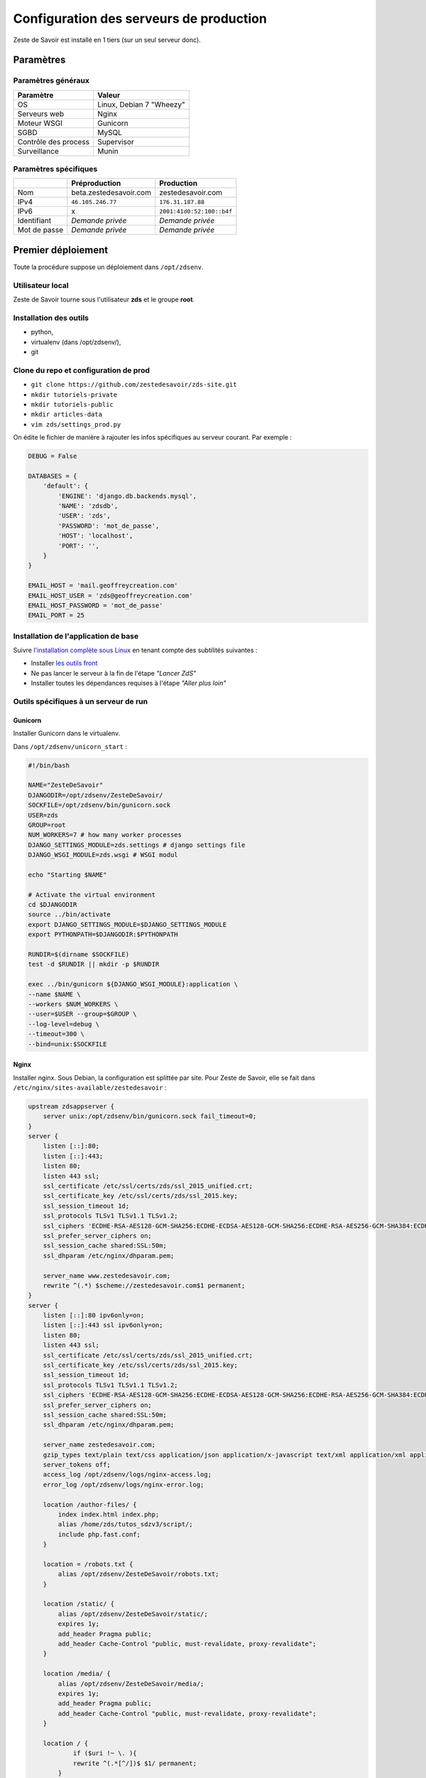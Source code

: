 ========================================
Configuration des serveurs de production
========================================

Zeste de Savoir est installé en 1 tiers (sur un seul serveur donc).

Paramètres
==========

Paramètres généraux
-------------------

+------------------------+----------------------------+
| Paramètre              | Valeur                     |
+========================+============================+
| OS                     | Linux, Debian 7 "Wheezy"   |
+------------------------+----------------------------+
| Serveurs web           | Nginx                      |
+------------------------+----------------------------+
| Moteur WSGI            | Gunicorn                   |
+------------------------+----------------------------+
| SGBD                   | MySQL                      |
+------------------------+----------------------------+
| Contrôle des process   | Supervisor                 |
+------------------------+----------------------------+
| Surveillance           | Munin                      |
+------------------------+----------------------------+

Paramètres spécifiques
----------------------

+----------------+-----------------------------+-----------------------------+
|                | Préproduction               | Production                  |
+================+=============================+=============================+
| Nom            | beta.zestedesavoir.com      | zestedesavoir.com           |
+----------------+-----------------------------+-----------------------------+
| IPv4           | ``46.105.246.77``           | ``176.31.187.88``           |
+----------------+-----------------------------+-----------------------------+
| IPv6           | x                           | ``2001:41d0:52:100::b4f``   |
+----------------+-----------------------------+-----------------------------+
| Identifiant    | *Demande privée*            | *Demande privée*            |
+----------------+-----------------------------+-----------------------------+
| Mot de passe   | *Demande privée*            | *Demande privée*            |
+----------------+-----------------------------+-----------------------------+

Premier déploiement
===================

Toute la procédure suppose un déploiement dans ``/opt/zdsenv``.

Utilisateur local
-----------------

Zeste de Savoir tourne sous l'utilisateur **zds** et le groupe **root**.

Installation des outils
-----------------------

-  python,
-  virtualenv (dans /opt/zdsenv/),
-  git

Clone du repo et configuration de prod
--------------------------------------

-  ``git clone https://github.com/zestedesavoir/zds-site.git``
-  ``mkdir tutoriels-private``
-  ``mkdir tutoriels-public``
-  ``mkdir articles-data``
-  ``vim zds/settings_prod.py``

On édite le fichier de manière à rajouter les infos spécifiques au serveur courant. Par exemple :

.. code:: python

    DEBUG = False

    DATABASES = {
        'default': {
            'ENGINE': 'django.db.backends.mysql',
            'NAME': 'zdsdb',
            'USER': 'zds',
            'PASSWORD': 'mot_de_passe',
            'HOST': 'localhost',
            'PORT': '',
        }
    }

    EMAIL_HOST = 'mail.geoffreycreation.com'
    EMAIL_HOST_USER = 'zds@geoffreycreation.com'
    EMAIL_HOST_PASSWORD = 'mot_de_passe'
    EMAIL_PORT = 25

Installation de l'application de base
-------------------------------------

Suivre `l'installation complète sous Linux <backend-linux-install.html>`__ en tenant compte des subtilités suivantes :

-  Installer `les outils front <frontend-install.md>`__
-  Ne pas lancer le serveur à la fin de l'étape *"Lancer ZdS"*
-  Installer toutes les dépendances requises à l'étape *"Aller plus loin"*

Outils spécifiques à un serveur de run
--------------------------------------

Gunicorn
~~~~~~~~

Installer Gunicorn dans le virtualenv.

Dans ``/opt/zdsenv/unicorn_start`` :

.. code:: bash

    #!/bin/bash

    NAME="ZesteDeSavoir"
    DJANGODIR=/opt/zdsenv/ZesteDeSavoir/
    SOCKFILE=/opt/zdsenv/bin/gunicorn.sock
    USER=zds
    GROUP=root
    NUM_WORKERS=7 # how many worker processes
    DJANGO_SETTINGS_MODULE=zds.settings # django settings file
    DJANGO_WSGI_MODULE=zds.wsgi # WSGI modul

    echo "Starting $NAME"

    # Activate the virtual environment
    cd $DJANGODIR
    source ../bin/activate
    export DJANGO_SETTINGS_MODULE=$DJANGO_SETTINGS_MODULE
    export PYTHONPATH=$DJANGODIR:$PYTHONPATH

    RUNDIR=$(dirname $SOCKFILE)
    test -d $RUNDIR || mkdir -p $RUNDIR

    exec ../bin/gunicorn ${DJANGO_WSGI_MODULE}:application \
    --name $NAME \
    --workers $NUM_WORKERS \
    --user=$USER --group=$GROUP \
    --log-level=debug \
    --timeout=300 \
    --bind=unix:$SOCKFILE

Nginx
~~~~~

Installer nginx. Sous Debian, la configuration est splittée par site. Pour Zeste de Savoir, elle se fait dans ``/etc/nginx/sites-available/zestedesavoir`` :

.. code:: text

    upstream zdsappserver {
        server unix:/opt/zdsenv/bin/gunicorn.sock fail_timeout=0;
    }
    server {
        listen [::]:80;
        listen [::]:443;
        listen 80;
        listen 443 ssl;
        ssl_certificate /etc/ssl/certs/zds/ssl_2015_unified.crt;
        ssl_certificate_key /etc/ssl/certs/zds/ssl_2015.key;
        ssl_session_timeout 1d;
        ssl_protocols TLSv1 TLSv1.1 TLSv1.2;
        ssl_ciphers 'ECDHE-RSA-AES128-GCM-SHA256:ECDHE-ECDSA-AES128-GCM-SHA256:ECDHE-RSA-AES256-GCM-SHA384:ECDHE-ECDSA-AES256-GCM-SHA384:DHE-RSA-AES128-GCM-SHA256:DHE-DSS-AES128-GCM-SHA256:kEDH+AESGCM:ECDHE-RSA-AES128-SHA256:ECDHE-ECDSA-AES128-SHA256:ECDHE-RSA-AES128-SHA:ECDHE-ECDSA-AES128-SHA:ECDHE-RSA-AES256-SHA384:ECDHE-ECDSA-AES256-SHA384:ECDHE-RSA-AES256-SHA:ECDHE-ECDSA-AES256-SHA:DHE-RSA-AES128-SHA256:DHE-RSA-AES128-SHA:DHE-DSS-AES128-SHA256:DHE-RSA-AES256-SHA256:DHE-DSS-AES256-SHA:DHE-RSA-AES256-SHA:!aNULL:!eNULL:!EXPORT:!DES:!RC4:!3DES:!MD5:!PSK';
        ssl_prefer_server_ciphers on;
        ssl_session_cache shared:SSL:50m;
        ssl_dhparam /etc/nginx/dhparam.pem;

        server_name www.zestedesavoir.com;
        rewrite ^(.*) $scheme://zestedesavoir.com$1 permanent;
    }
    server {
        listen [::]:80 ipv6only=on;
        listen [::]:443 ssl ipv6only=on;
        listen 80;
        listen 443 ssl;
        ssl_certificate /etc/ssl/certs/zds/ssl_2015_unified.crt;
        ssl_certificate_key /etc/ssl/certs/zds/ssl_2015.key;
        ssl_session_timeout 1d;
        ssl_protocols TLSv1 TLSv1.1 TLSv1.2;
        ssl_ciphers 'ECDHE-RSA-AES128-GCM-SHA256:ECDHE-ECDSA-AES128-GCM-SHA256:ECDHE-RSA-AES256-GCM-SHA384:ECDHE-ECDSA-AES256-GCM-SHA384:DHE-RSA-AES128-GCM-SHA256:DHE-DSS-AES128-GCM-SHA256:kEDH+AESGCM:ECDHE-RSA-AES128-SHA256:ECDHE-ECDSA-AES128-SHA256:ECDHE-RSA-AES128-SHA:ECDHE-ECDSA-AES128-SHA:ECDHE-RSA-AES256-SHA384:ECDHE-ECDSA-AES256-SHA384:ECDHE-RSA-AES256-SHA:ECDHE-ECDSA-AES256-SHA:DHE-RSA-AES128-SHA256:DHE-RSA-AES128-SHA:DHE-DSS-AES128-SHA256:DHE-RSA-AES256-SHA256:DHE-DSS-AES256-SHA:DHE-RSA-AES256-SHA:!aNULL:!eNULL:!EXPORT:!DES:!RC4:!3DES:!MD5:!PSK';
        ssl_prefer_server_ciphers on;
        ssl_session_cache shared:SSL:50m;
        ssl_dhparam /etc/nginx/dhparam.pem;

        server_name zestedesavoir.com;
        gzip_types text/plain text/css application/json application/x-javascript text/xml application/xml application/xml+rss text/javascript;
        server_tokens off;
        access_log /opt/zdsenv/logs/nginx-access.log;
        error_log /opt/zdsenv/logs/nginx-error.log;

        location /author-files/ {
	    index index.html index.php;
	    alias /home/zds/tutos_sdzv3/script/;
	    include php.fast.conf;
        }

        location = /robots.txt {
	    alias /opt/zdsenv/ZesteDeSavoir/robots.txt;
        }

        location /static/ {
	    alias /opt/zdsenv/ZesteDeSavoir/static/;
	    expires 1y;
	    add_header Pragma public;
	    add_header Cache-Control "public, must-revalidate, proxy-revalidate";
        }

        location /media/ {
	    alias /opt/zdsenv/ZesteDeSavoir/media/;
	    expires 1y;
	    add_header Pragma public;
	    add_header Cache-Control "public, must-revalidate, proxy-revalidate";
        }

        location / {
	        if ($uri !~ \. ){
	        rewrite ^(.*[^/])$ $1/ permanent;
	    }
	        rewrite ^/teasing/$ / permanent;
	        client_max_body_size 100M;
	        proxy_read_timeout 1000s;
	        proxy_connect_timeout 1000s;
	        proxy_redirect     off;
	        proxy_set_header   Host              $host;
	        proxy_set_header   X-Real-IP         $remote_addr;
	        proxy_set_header   X-Forwarded-For   $proxy_add_x_forwarded_for;
	        proxy_set_header   X-Forwarded-Proto $scheme;

	        add_header P3P 'CP="ALL DSP COR PSAa PSDa OUR NOR ONL UNI COM NAV"';
	        add_header Strict-Transport-Security max-age=15768000;
	        add_header Access-Control-Allow-Origin *;
	        add_header X-Clacks-Overhead "GNU Terry Pratchett";
	        if (!-f $request_filename) {
	            proxy_pass http://zdsappserver;
	            break;
	        }

          }
        # Error pages
        error_page 500 502 503 504 /500.html;
        location = /500.html {
	    root /opt/zdsenv/ZesteDeSavoir/templates/;
        }


        # Conf anti-exploit, source : https://www.howtoforge.com/nginx-how-to-block-exploits-sql-injections-file-injections-spam-user-agents-etc
        ## Block SQL injections
        set $block_sql_injections 0;
        if ($query_string ~ "union.*select.*\(") {
	    set $block_sql_injections 1;
        }
        if ($query_string ~ "union.*all.*select.*") {
	    set $block_sql_injections 1;
        }
        if ($query_string ~ "concat.*\(") {
	    set $block_sql_injections 1;
        }
        if ($block_sql_injections = 1) {
	    return 403;
        }

        ## Block file injections
        set $block_file_injections 0;
        if ($query_string ~ "[a-zA-Z0-9_]=http://") {
	    set $block_file_injections 1;
        }
        if ($query_string ~ "[a-zA-Z0-9_]=(\.\.//?)+") {
	    set $block_file_injections 1;
        }
        if ($query_string ~ "[a-zA-Z0-9_]=/([a-z0-9_.]//?)+") {
	    set $block_file_injections 1;
        }
        if ($block_file_injections = 1) {
	    return 403;
        }

        ## Block common exploits
        set $block_common_exploits 0;
        if ($query_string ~ "(<|%3C).*script.*(>|%3E)") {
	    set $block_common_exploits 1;
        }
        if ($query_string ~ "GLOBALS(=|\[|\%[0-9A-Z]{0,2})") {
	    set $block_common_exploits 1;
        }
        if ($query_string ~ "_REQUEST(=|\[|\%[0-9A-Z]{0,2})") {
	    set $block_common_exploits 1;
        }
        if ($query_string ~ "proc/self/environ") {
	    set $block_common_exploits 1;
        }
        if ($query_string ~ "mosConfig_[a-zA-Z_]{1,21}(=|\%3D)") {
	    set $block_common_exploits 1;
        }
        if ($query_string ~ "base64_(en|de)code\(.*\)") {
	    set $block_common_exploits 1;
        }
        if ($block_common_exploits = 1) {
	    return 403;
        }

        ## Block spam
        set $block_spam 0;
        if ($query_string ~ "\b(ultram|unicauca|valium|viagra|vicodin|xanax|ypxaieo)\b") {
	    set $block_spam 1;
        }
        if ($query_string ~ "\b(erections|hoodia|huronriveracres|impotence|levitra|libido)\b") {
	    set $block_spam 1;
        }
        if ($query_string ~ "\b(ambien|blue\spill|cialis|cocaine|ejaculation|erectile)\b") {
	    set $block_spam 1;
        }
        if ($query_string ~ "\b(lipitor|phentermin|pro[sz]ac|sandyauer|tramadol|troyhamby)\b") {
	    set $block_spam 1;
        }
        if ($block_spam = 1) {
	    return 403;
        }

        ## Block user agents
        set $block_user_agents 0;

        # Don't disable wget if you need it to run cron jobs!
        #if ($http_user_agent ~ "Wget") {
        #    set $block_user_agents 1;
        #}

        # Disable Akeeba Remote Control 2.5 and earlier
        if ($http_user_agent ~ "Indy Library") {
	    set $block_user_agents 1;
        }

        # Common bandwidth hoggers and hacking tools.
        if ($http_user_agent ~ "libwww-perl") {
	    set $block_user_agents 1;
        }
        if ($http_user_agent ~ "GetRight") {
	    set $block_user_agents 1;
        }
        if ($http_user_agent ~ "GetWeb!") {
	    set $block_user_agents 1;
        }
        if ($http_user_agent ~ "Go!Zilla") {
	    set $block_user_agents 1;
        }
        if ($http_user_agent ~ "Download Demon") {
	    set $block_user_agents 1;
        }
        if ($http_user_agent ~ "Go-Ahead-Got-It") {
	    set $block_user_agents 1;
        }
        if ($http_user_agent ~ "TurnitinBot") {
	    set $block_user_agents 1;
        }
        if ($http_user_agent ~ "GrabNet") {
	    set $block_user_agents 1;
        }
        # SpaceFox: adds HTTrack
        if ($http_user_agent ~ "HTTrack") {
	    set $block_user_agents 1;
        }


        if ($block_user_agents = 1) {
	    return 403;
        }

    }

    server{
        server_name uploads.zestedesavoir.com;
        root /home/zds/tutos_sdzv3/images_distantes;
        index index.html index.htm;
    }


La configuration de la page de maintenance, quant à elle, se fait dans ``/etc/nginx/sites-available/zds-maintenance`` :

.. code:: text

    server {
        listen [::]:80 ipv6only=on;
        listen [::]:443 ssl ipv6only=on;
        listen 80;
        listen 443 ssl;
        ssl_certificate /etc/ssl/certs/beta_zds/ssl.crt;
        ssl_certificate_key /etc/ssl/certs/beta_zds/ssl.key;
        ssl_protocols SSLv3 TLSv1 TLSv1.1 TLSv1.2;
        ssl_ciphers HIGH:!aNULL:!MD5;

            server_name zestedesavoir.com www.zestedesavoir.com;
            gzip_types text/plain text/css application/json application/x-javascript text/xml application/xml application/xml+rss text/javascript;
            access_log off;
            access_log /opt/zdsenv/logs/nginx-access.log;
            error_log /opt/zdsenv/logs/nginx-error.log;
            root /opt/zdsenv/ZesteDeSavoir;

            location /errors/css {
            }

            location /errors/images {
            }

            location / {
                    return 503;
            }

            error_page 503 @maintenance;
            location @maintenance  {
                    rewrite ^.*$ /errors/maintenance.html break;
            }
    }


Solr
~~~~

`Voir la documentation de Solr <install-solr.html>`.

Supervisor
~~~~~~~~~~

Installer supervisor.

Créer deux configurations :

Configuration ZdS
^^^^^^^^^^^^^^^^^

La conf dans ``/etc/supervisor/conf.d/zds.conf`` permet de lancer Solr à l'aide de ``supervisorctl start zds`` et l'arrêter avec ``supervisorctl stop zds``.

.. code:: text

    [program:zds]
    command = /opt/zdsenv/unicorn_start ;
    user = zds ;
    stdout_logfile = /opt/zdsenv/logs/gunicorn_supervisor.log ;
    redirect_stderr = true ;

Configuration Solr
^^^^^^^^^^^^^^^^^^

La conf dans ``/etc/supervisor/conf.d/solr.conf`` permet de lancer Solr à l'aide de ``supervisorctl start solr`` et l'arrêter avec ``supervisorctl stop solr``.

.. code:: text

    [program:solr]
    command=java -jar start.jar
    autostart=true
    autorestart=true
    stderr_logfile=/opt/zdsenv/logs/solr.err.log
    stdout_logfile=/opt/zdsenv/logs/solr.out.log

Munin
~~~~~

Configuration générale
^^^^^^^^^^^^^^^^^^^^^^

Installer le noeud Munin : ``apt-get install munin-node``.

On obtient les suggestions de plugins à installer avec ``munin-node-configure --suggest`` et les commandes à lancer pour les activer via ``munin-node-configure --shell``.

Pour l'instant le serveur de graphe est fourni par SpaceFox et `est visible ici <http://munin.kisai.info>`__. Seul SpaceFox peut mettre à jour cette configuration. Le serveur de graphe accède au serveur en SSH avec cette clé publique :

.. code:: text

    ssh-rsa AAAAB3NzaC1yc2EAAAADAQABAAABAQDBsfYaz5d4wtyTM0Xx1TjpJt0LuZ2Il9JZD2+s4hNQToNBaqT3aafG1SuHuQkqjvIQrI28NEkjALQIp4zD7BOeeW9QlAwE7uiebi3FcwLfaPFwq5qvnpyOSmbktCjHX24a14ozgDPY5diPkOsyMdEYz/KTybSvFvgUjzUSCLBQ2EWj0CBktY6cFC45pvVCsdd/ToDsEVbhixyNmlOMc+FB/oT8CC6ZoDezSXQGaO51/zLS8l4ieBIcB4tK3JdJI+fFv5FJsfgMK+DbNV4pikw9qEZJlASQCU69L+YR7MxTXNCqRyQ1Z4qxH4ZdPELmNOoMB8dHxxBX7TGP+Hvpm3AH munin@Yog-Sothoth

Configuration spécifique à ZdS
^^^^^^^^^^^^^^^^^^^^^^^^^^^^^^

Créer les liens vers le plugin Django-Munin :

.. code:: bash

    ln -s /usr/share/munin/plugins/django.py /etc/munin/plugins/zds_active_sessions
    ln -s /usr/share/munin/plugins/django.py /etc/munin/plugins/zds_active_users
    ln -s /usr/share/munin/plugins/django.py /etc/munin/plugins/zds_db_performance
    ln -s /usr/share/munin/plugins/django.py /etc/munin/plugins/zds_total_articles
    ln -s /usr/share/munin/plugins/django.py /etc/munin/plugins/zds_total_mps
    ln -s /usr/share/munin/plugins/django.py /etc/munin/plugins/zds_total_posts
    ln -s /usr/share/munin/plugins/django.py /etc/munin/plugins/zds_total_sessions
    ln -s /usr/share/munin/plugins/django.py /etc/munin/plugins/zds_total_topics
    ln -s /usr/share/munin/plugins/django.py /etc/munin/plugins/zds_total_tutorials
    ln -s /usr/share/munin/plugins/django.py /etc/munin/plugins/zds_total_users

Ajouter les métriques suivantes au fichier ``/etc/munin/plugin-conf.d/munin-node`` :

.. code:: text

    [zds_db_performance]
    env.url http://zestedesavoir.com/munin/db_performance/
    env.graph_category zds

    [zds_total_users]
    env.url http://zestedesavoir.com/munin/total_users/
    env.graph_category zds

    [zds_active_users]
    env.url http://zestedesavoir.com/munin/active_users/
    env.graph_category zds

    [zds_total_sessions]
    env.url http://zestedesavoir.com/munin/total_sessions/
    env.graph_category zds

    [zds_active_sessions]
    env.url http://zestedesavoir.com/munin/active_sessions/
    env.graph_category zds

    [zds_total_topics]
    env.url http://www.zestedesavoir.com/munin/total_topics/
    env.graph_category zds

    [zds_total_posts]
    env.url http://www.zestedesavoir.com/munin/total_posts/
    env.graph_category zds

    [zds_total_mps]
    env.url http://www.zestedesavoir.com/munin/total_mps/
    env.graph_category zds

    [zds_total_tutorials]
    env.url http://www.zestedesavoir.com/munin/total_tutorials/
    env.graph_category zds

    [zds_total_articles]
    env.url http://www.zestedesavoir.com/munin/total_articles/
    env.graph_category zds

Mise à jour d'une instance existante
====================================

`Allez jeter un coup d'oeil à notre script de déploiement <https://github.com/zestedesavoir/zds-site/blob/dev/scripts/update_and_deploy.sh>` ! ;) (lequel appelle `le véritable script de déploiement <https://github.com/zestedesavoir/zds-site/blob/dev/scripts/deploy.sh>`).

Personnalisation d'une instance
===============================

Il est possible de personnaliser ZdS pour n'importe quel site communautaire de partage. Un ensemble de paramètres est disponible dans le fichier ``settings.py`` via un dictionnaire. Vous pourrez donc écraser ces variables par défaut dans votre fichier ``settings_prod.py``. Le dictionnaire de variables relatives au site est donc le suivant :

.. sourcecode:: python

    ZDS_APP = {
        'site': {
            'name': u"ZesteDeSavoir",
            'litteral_name': u"Zeste de Savoir",
            'slogan': u"Zeste de Savoir, la connaissance pour tous et sans pépins",
            'abbr': u"zds",
            'url': u"http://127.0.0.1:8000",
            'dns': u"zestedesavoir.com",
            'email_contact': u"communication@zestedesavoir.com",
            'email_noreply': u"noreply@zestedesavoir.com",
            'repository': u"https://github.com/zestedesavoir/zds-site",
            'short_description': u"",
            'long_description': u"Zeste de Savoir est un site de partage de connaissances "
                                u"sur lequel vous trouverez des tutoriels de tous niveaux, "
                                u"des articles et des forums d'entraide animés par et pour "
                                u"la communauté.",
            'year': u"2014",
            'association': {
                'name': u"Zeste de Savoir",
                'fee': u"30 €",
                'email': u"association@zestedesavoir.com",
                'email_ca': u"ca-zeste-de-savoir@googlegroups.com"
            },
            'licenses': {
                'logo': {
                    'code': u"CC-BY",
                    'title': u"Creative Commons License",
                    'description': u"Licence Creative Commons Attribution - Pas d’Utilisation Commerciale - "
                                u"Partage dans les Mêmes Conditions 4.0 International.",
                    'url_image': u"http://i.creativecommons.org/l/by-nc-sa/4.0/80x15.png",
                    'url_license': u"http://creativecommons.org/licenses/by-nc-sa/4.0/",
                    'author': u"MaxRoyo"
                },
                'cookies': {
                    'code': u"CC-BY",
                    'title': u"Licence Creative Commons",
                    'description': u"licence Creative Commons Attribution 4.0 International",
                    'url_image': u"http://i.creativecommons.org/l/by-nc-sa/4.0/80x15.png",
                    'url_license': u"http://creativecommons.org/licenses/by-nc-sa/4.0/"
                },
                'source': {
                    'code': u"GPL v3",
                    'url_license': u"http://www.gnu.org/licenses/gpl-3.0.html",
                    'provider_name': u"Progdupeupl",
                    'provider_url': u"http://pdp.microjoe.org/",
                },
                'licence_info_title': u'http://zestedesavoir.com/tutoriels/281/le-droit-dauteur-creative-commons-et-les-licences-sur-zeste-de-savoir/',
                'licence_info_link': u'Le droit d\'auteur, Creative Commons et les licences sur Zeste de Savoir'
            },
            'hosting': {
                'name': u"OVH",
                'address': u"2 rue Kellermann - 59100 Roubaix - France"
            },
            'social': {
                'facebook': u'https://www.facebook.com/ZesteDeSavoir',
                'twitter': u'https://twitter.com/ZesteDeSavoir',
                'googleplus': u'https://plus.google.com/u/0/107033688356682807298'
            },
            'cnil': u"1771020",
        },
        'member': {
            'bot_account': u"admin",
            'anonymous_account': u"anonymous",
            'external_account': u"external",
            'bot_group': u'bot',
            'members_per_page': 100,
        },
        'gallery': {
            'image_max_size': 1024 * 1024,
        },
        'article': {
            'home_number': 5,
            'repo_path': os.path.join(SITE_ROOT, 'articles-data')
        },
        'tutorial': {
            'repo_path': os.path.join(SITE_ROOT, 'tutoriels-private'),
            'repo_public_path': os.path.join(SITE_ROOT, 'tutoriels-public'),
            'default_license_pk': 7,
            'home_number': 5,
            'helps_per_page': 20
        },
        'forum': {
            'posts_per_page': 21,
            'topics_per_page': 21,
            'spam_limit_seconds': 60 * 15,
            'spam_limit_participant': 2,
            'followed_topics_per_page': 21,
            'beta_forum_id': 1,
            'max_post_length': 1000000,
            'top_tag_max': 5,
        },
        'paginator':{
            'folding_limit': 4
        }
    }
